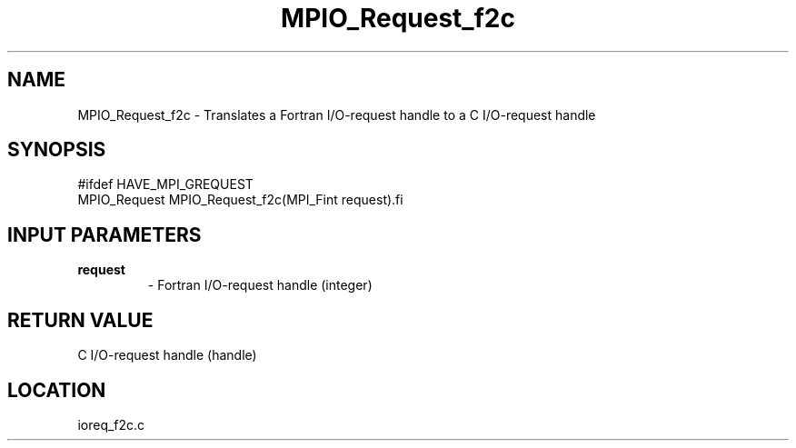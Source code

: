 .TH MPIO_Request_f2c 3 "2/17/2005" " " "MPI-2"
.SH NAME
MPIO_Request_f2c \-  Translates a Fortran I/O-request handle to  a C I/O-request handle 
.SH SYNOPSIS
.nf
#ifdef HAVE_MPI_GREQUEST
MPIO_Request MPIO_Request_f2c(MPI_Fint request).fi
.SH INPUT PARAMETERS
.PD 0
.TP
.B request 
- Fortran I/O-request handle (integer)
.PD 1

.SH RETURN VALUE
C I/O-request handle (handle)
.SH LOCATION
ioreq_f2c.c

